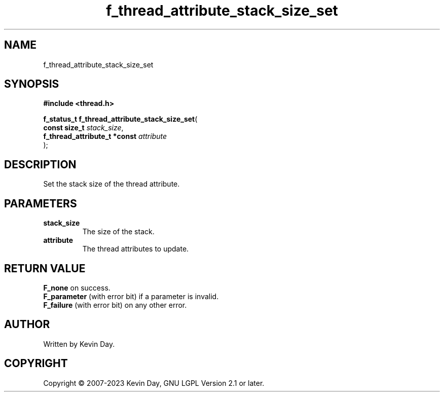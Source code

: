 .TH f_thread_attribute_stack_size_set "3" "July 2023" "FLL - Featureless Linux Library 0.6.6" "Library Functions"
.SH "NAME"
f_thread_attribute_stack_size_set
.SH SYNOPSIS
.nf
.B #include <thread.h>
.sp
\fBf_status_t f_thread_attribute_stack_size_set\fP(
    \fBconst size_t                \fP\fIstack_size\fP,
    \fBf_thread_attribute_t *const \fP\fIattribute\fP
);
.fi
.SH DESCRIPTION
.PP
Set the stack size of the thread attribute.
.SH PARAMETERS
.TP
.B stack_size
The size of the stack.

.TP
.B attribute
The thread attributes to update.

.SH RETURN VALUE
.PP
\fBF_none\fP on success.
.br
\fBF_parameter\fP (with error bit) if a parameter is invalid.
.br
\fBF_failure\fP (with error bit) on any other error.
.SH AUTHOR
Written by Kevin Day.
.SH COPYRIGHT
.PP
Copyright \(co 2007-2023 Kevin Day, GNU LGPL Version 2.1 or later.

